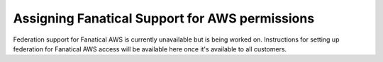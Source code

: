 .. _faws-mapping-ug:

Assigning Fanatical Support for AWS permissions
-----------------------------------------------

Federation support for Fanatical AWS is currently unavailable but is being
worked on. Instructions for setting up federation for Fanatical AWS access
will be available here once it's available to all customers.

